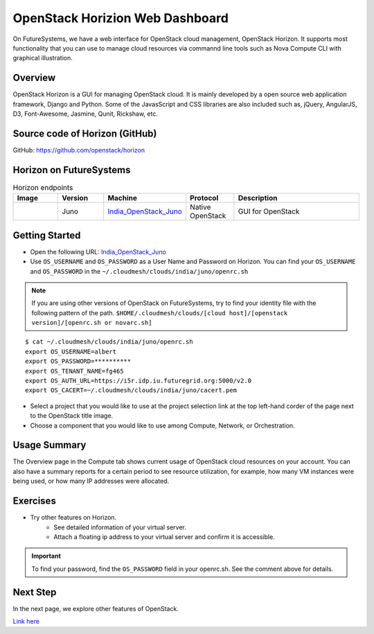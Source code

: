 .. _openstack_horizion_lesson:

OpenStack Horizion Web Dashboard
===============================================================================

On FutureSystems, we have a web interface for OpenStack cloud management,
OpenStack Horizon. It supports most functionality that you can use to manage
cloud resources via commannd line tools such as Nova Compute CLI with graphical
illustration.

Overview
-------------------------------------------------------------------------------

OpenStack Horizon is a GUI for managing OpenStack cloud. It is mainly developed
by a open source web application framework, Django and Python. Some of the
JavasScript and CSS libraries are also included such as, jQuery, AngularJS, D3,
Font-Awesome, Jasmine, Qunit, Rickshaw, etc.

Source code of Horizon (GitHub)
-------------------------------------------------------------------------------

GitHub: https://github.com/openstack/horizon

Horizon on FutureSystems
-------------------------------------------------------------------------------

.. list-table:: Horizon endpoints
   :header-rows: 1
   :widths: 10,10,10,10,30

   * - Image
     - Version
     - Machine
     - Protocol
     - Description
   * - |image-horizon| 
     - Juno
     - India_OpenStack_Juno_
     - Native OpenStack
     - GUI for OpenStack

Getting Started
-------------------------------------------------------------------------------

* Open the following URL:
  India_OpenStack_Juno_

* Use ``OS_USERNAME`` and ``OS_PASSWORD`` as a User Name and Password on Horizon.
  You can find your ``OS_USERNAME`` and ``OS_PASSWORD`` in the
  ``~/.cloudmesh/clouds/india/juno/openrc.sh``

.. note:: If you are using other versions of OpenStack on FutureSystems,
          try to find your identity file with the following pattern of the path.
          ``$HOME/.cloudmesh/clouds/[cloud host]/[openstack version]/[openrc.sh or novarc.sh]``

:: 

   $ cat ~/.cloudmesh/clouds/india/juno/openrc.sh
   export OS_USERNAME=albert
   export OS_PASSWORD=**********
   export OS_TENANT_NAME=fg465
   export OS_AUTH_URL=https://i5r.idp.iu.futuregrid.org:5000/v2.0
   export OS_CACERT=~/.cloudmesh/clouds/india/juno/cacert.pem

* Select a project that you would like to use at the project selection link at
  the top left-hand corder of the page next to the OpenStack title image.

* Choose a component that you would like to use among Compute, Network, or
  Orchestration.

Usage Summary
-------------------------------------------------------------------------------

The Overview page in the Compute tab shows current usage of OpenStack cloud
resources on your account.  You can also have a summary reports for a certain
period to see resource utilization, for example, how many VM instances were
being used, or how many IP addresses were allocated.

Exercises
-------------------------------------------------------------------------------

* Try other features on Horizon.
   - See detailed information of your virtual server.
   - Attach a floating ip address to your virtual server and confirm it is
     accessible.

.. important::

   To find your password, find the ``OS_PASSWORD`` field in your openrc.sh.
   See the comment above for details.

Next Step
-------------------------------------------------------------------------------

In the next page, we explore other features of OpenStack.

`Link here </introduction_to_cloud_computing/iaas/index.html>`_

.. _India_OpenStack_Juno: https://openstack-j.india.futuresystems.org/horizon


.. |image-horizon| image:: /images/fg-horizon.png 
   :width: 100px 

